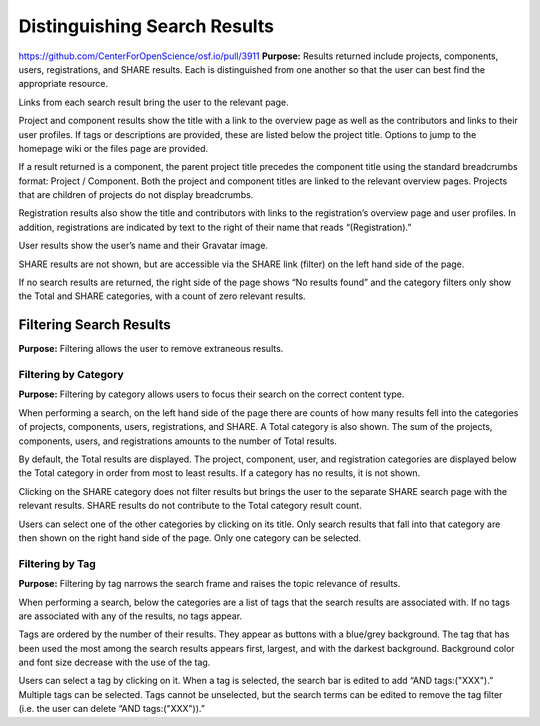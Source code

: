 Distinguishing Search Results
*************************

https://github.com/CenterForOpenScience/osf.io/pull/3911
**Purpose:** Results returned include projects, components, users, registrations, and SHARE results. Each is distinguished from one another so that the user can best find the appropriate resource.

Links from each search result bring the user to the relevant page.

Project and component results show the title with a link to the overview page as well as the contributors and links to their user profiles. If tags or descriptions are provided, these are listed below the project title. Options to jump to the homepage wiki or the files page are provided.

If a result returned is a component, the parent project title precedes the component title using the standard breadcrumbs format: Project / Component. Both the project and component titles are linked to the relevant overview pages. Projects that are children of projects do not display breadcrumbs.

Registration results also show the title and contributors with links to the registration’s overview page and user profiles. In addition, registrations are indicated by text to the right of their name that reads “(Registration).”

User results show the user’s name and their Gravatar image.

SHARE results are not shown, but are accessible via the SHARE link (filter) on the left hand side of the page.

If no search results are returned, the right side of the page shows “No results found” and the category filters only show the Total and SHARE categories, with a count of zero relevant results.

Filtering Search Results
----------------------
**Purpose:** Filtering allows the user to remove extraneous results.

Filtering by Category
^^^^^^^^^^^^^^^^^^^^
**Purpose:** Filtering by category allows users to focus their search on the correct content type.

When performing a search, on the left hand side of the page there are counts of how many results fell into the categories of projects, components, users, registrations, and SHARE. A Total category is also shown. The sum of the projects, components, users, and registrations amounts to the number of Total results.

By default, the Total results are displayed. The project, component, user, and registration categories are displayed below the Total category in order from most to least results. If a category has no results, it is not shown.

Clicking on the SHARE category does not filter results but brings the user to the separate SHARE search page with the relevant results. SHARE results do not contribute to the Total category result count.

Users can select one of the other categories by clicking on its title. Only search results that fall into that category are then shown on the right hand side of the page. Only one category can be selected.


Filtering by Tag
^^^^^^^^^^^^^^^^^
**Purpose:** Filtering by tag narrows the search frame and raises the topic relevance of results.

When performing a search, below the categories are a list of tags that the search results are associated with. If no tags are associated with any of the results, no tags appear.

Tags are ordered by the number of their results. They appear as buttons with a blue/grey background. The tag that has been used the most among the search results appears first, largest, and with the darkest background. Background color and font size decrease with the use of the tag.

Users can select a tag by clicking on it. When a tag is selected, the search bar is edited to add “AND tags:("XXX").” Multiple tags can be selected. Tags cannot be unselected, but the search terms can be edited to remove the tag filter (i.e. the user can delete “AND tags:("XXX")).”
